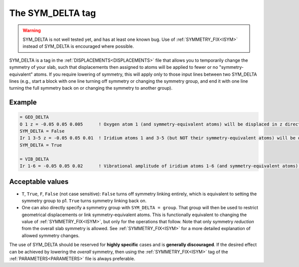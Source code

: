 .. _symdelta:

=================
The SYM_DELTA tag
=================

.. warning:: 
  SYM_DELTA is not well tested yet, and has at least one known bug. 
  Use of :ref:`SYMMETRY_FIX<ISYM>`  instead of SYM_DELTA is encouraged 
  where possible.

SYM_DELTA is a tag in the :ref:`DISPLACEMENTS<DISPLACEMENTS>` file that 
allows you to temporarily change the symmetry of your slab, such that 
displacements then assigned to atoms will be applied to fewer or no 
"symmetry-equivalent" atoms.
If you require lowering of symmetry, this 
will apply only to those input lines between two SYM_DELTA lines (e.g., 
start a block with one line turning off symmetry or changing the 
symmetry group, and end it with one line turning the full symmetry 
back on or changing the symmetry to another group).

Example
-------

..  code-block:: none

   = GEO_DELTA
   O 1 z = -0.05 0.05 0.005      ! Oxygen atom 1 (and symmetry-equivalent atoms) will be displaced in z direction over the range [-0.05, 0.05] with step 0.005
   SYM_DELTA = False
   Ir 1 3-5 z = -0.05 0.05 0.01  ! Iridium atoms 1 and 3-5 (but NOT their symmetry-equivalent atoms) will be displaced in z direction over the range [-0.05, 0.05] with step 0.01
   SYM_DELTA = True

   = VIB_DELTA
   Ir 1-6 = -0.05 0.05 0.02      ! Vibrational amplitude of iridium atoms 1-6 (and symmetry-equivalent atoms) will be varied over the range [-0.05, 0.05] with step 0.02


Acceptable values
-----------------

-  ``T``, ``True``, ``F``, ``False`` (not case sensitive): ``False`` turns off symmetry linking entirely, which is equivalent to setting the symmetry group to p1. ``True`` turns symmetry linking back on.
-  One can also directly specify a symmetry group with ``SYM_DELTA = group``. That group will then be used to restrict geometrical displacements or link symmetry-equivalent atoms. This is functionally equivalent to changing the value of :ref:`SYMMETRY_FIX<ISYM>`, but only for the operations that follow. Note that only symmetry *reduction* from the overall slab symmetry is allowed. See :ref:`SYMMETRY_FIX<ISYM>`  for a more detailed explanation of allowed symmetry changes.

The use of SYM_DELTA should be reserved for **highly specific** cases 
and is **generally discouraged**.
If the desired effect can be achieved by lowering the *overall* 
symmetry, then using the :ref:`SYMMETRY_FIX<ISYM>` tag of the 
:ref:`PARAMETERS<PARAMETERS>`  file is always preferable.
